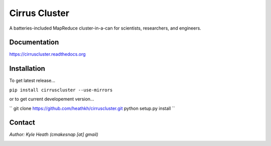 Cirrus Cluster
==============

A batteries-included MapReduce cluster-in-a-can for scientists, researchers, and engineers.

Documentation
-------------

https://cirruscluster.readthedocs.org

Installation
-------------

To get latest release...

``pip install cirruscluster --use-mirrors``

or to get current developement version...

``
git clone https://github.com/heathkh/cirruscluster.git
python setup.py install
``


Contact
------
*Author: Kyle Heath (cmakesnap [at] gmail)*

.. image:: https://travis-ci.org/heathkh/cirruscluster.png
   :alt: Build Status 
   :target: https://travis-ci.org/heathkh/cirruscluster